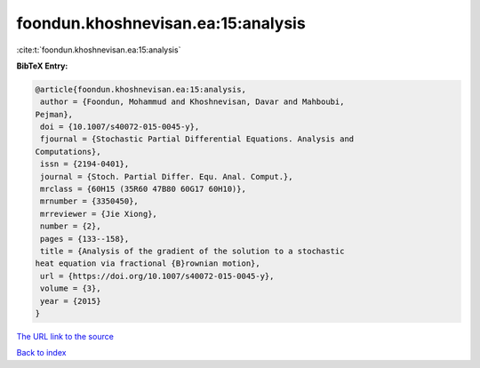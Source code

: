 foondun.khoshnevisan.ea:15:analysis
===================================

:cite:t:`foondun.khoshnevisan.ea:15:analysis`

**BibTeX Entry:**

.. code-block:: bibtex

   @article{foondun.khoshnevisan.ea:15:analysis,
    author = {Foondun, Mohammud and Khoshnevisan, Davar and Mahboubi,
   Pejman},
    doi = {10.1007/s40072-015-0045-y},
    fjournal = {Stochastic Partial Differential Equations. Analysis and
   Computations},
    issn = {2194-0401},
    journal = {Stoch. Partial Differ. Equ. Anal. Comput.},
    mrclass = {60H15 (35R60 47B80 60G17 60H10)},
    mrnumber = {3350450},
    mrreviewer = {Jie Xiong},
    number = {2},
    pages = {133--158},
    title = {Analysis of the gradient of the solution to a stochastic
   heat equation via fractional {B}rownian motion},
    url = {https://doi.org/10.1007/s40072-015-0045-y},
    volume = {3},
    year = {2015}
   }

`The URL link to the source <ttps://doi.org/10.1007/s40072-015-0045-y}>`__


`Back to index <../By-Cite-Keys.html>`__
